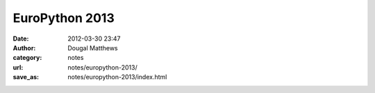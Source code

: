 EuroPython 2013
###############
:date: 2012-03-30 23:47
:author: Dougal Matthews
:category: notes
:url: notes/europython-2013/
:save_as: notes/europython-2013/index.html